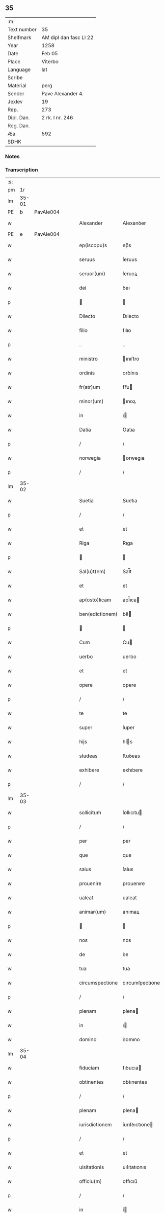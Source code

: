 ** 35
| :m:         |                        |
| Text number | 35                     |
| Shelfmark   | AM dipl dan fasc LI 22 |
| Year        | 1258                   |
| Date        | Feb 05                 |
| Place       | Viterbo                |
| Language    | lat                    |
| Scribe      |                        |
| Material    | perg                   |
| Sender      | Pave Alexander 4.      |
| Jexlev      | 19                     |
| Rep.        | 273                    |
| Dipl. Dan.  | 2 rk. I nr. 246        |
| Reg. Dan.   |                        |
| Æa.         | 592                    |
| SDHK        |                        |

*** Notes


*** Transcription
| :s: |       |   |   |   |   |                  |                 |   |   |   |   |     |   |   |   |             |
| pm  |    1r |   |   |   |   |                  |                 |   |   |   |   |     |   |   |   |             |
| lm  | 35-01 |   |   |   |   |                  |                 |   |   |   |   |     |   |   |   |             |
| PE  |     b | PavAle004  |   |   |   |                  |                 |   |   |   |   |     |   |   |   |             |
| w   |       |   |   |   |   | Alexander        | Alexanꝺer       |   |   |   |   | lat |   |   |   |       35-01 |
| PE  |     e | PavAle004  |   |   |   |                  |                 |   |   |   |   |     |   |   |   |             |
| w   |       |   |   |   |   | ep(iscopu)s      | ep̅s             |   |   |   |   | lat |   |   |   |       35-01 |
| w   |       |   |   |   |   | seruus           | ſeruus          |   |   |   |   | lat |   |   |   |       35-01 |
| w   |       |   |   |   |   | seruor(um)       | ſeruoꝝ          |   |   |   |   | lat |   |   |   |       35-01 |
| w   |       |   |   |   |   | dei              | ꝺeı             |   |   |   |   | lat |   |   |   |       35-01 |
| p   |       |   |   |   |   |                 |                |   |   |   |   | lat |   |   |   |       35-01 |
| w   |       |   |   |   |   | Dilecto          | Dılecto         |   |   |   |   | lat |   |   |   |       35-01 |
| w   |       |   |   |   |   | filio            | fılıo           |   |   |   |   | lat |   |   |   |       35-01 |
| p   |       |   |   |   |   | ..               | ..              |   |   |   |   | lat |   |   |   |       35-01 |
| w   |       |   |   |   |   | ministro         | ınıﬅro         |   |   |   |   | lat |   |   |   |       35-01 |
| w   |       |   |   |   |   | ordinis          | orꝺínıs         |   |   |   |   | lat |   |   |   |       35-01 |
| w   |       |   |   |   |   | fr(atr)um        | fr̅u            |   |   |   |   | lat |   |   |   |       35-01 |
| w   |       |   |   |   |   | minor(um)        | ınoꝝ           |   |   |   |   | lat |   |   |   |       35-01 |
| w   |       |   |   |   |   | in               | ı              |   |   |   |   | lat |   |   |   |       35-01 |
| w   |       |   |   |   |   | Datia            | Ꝺatıa           |   |   |   |   | lat |   |   |   |       35-01 |
| p   |       |   |   |   |   | /                | /               |   |   |   |   | lat |   |   |   |       35-01 |
| w   |       |   |   |   |   | norwegia         | orwegıa        |   |   |   |   | lat |   |   |   |       35-01 |
| p   |       |   |   |   |   | /                | /               |   |   |   |   | lat |   |   |   |       35-01 |
| lm  | 35-02 |   |   |   |   |                  |                 |   |   |   |   |     |   |   |   |             |
| w   |       |   |   |   |   | Suetia           | Suetıa          |   |   |   |   | lat |   |   |   |       35-02 |
| p   |       |   |   |   |   | /                | /               |   |   |   |   | lat |   |   |   |       35-02 |
| w   |       |   |   |   |   | et               | et              |   |   |   |   | lat |   |   |   |       35-02 |
| w   |       |   |   |   |   | Riga             | Rıga            |   |   |   |   | lat |   |   |   |       35-02 |
| p   |       |   |   |   |   |                 |                |   |   |   |   | lat |   |   |   |       35-02 |
| w   |       |   |   |   |   | Sal(u)t(em)      | Sal̅t            |   |   |   |   | lat |   |   |   |       35-02 |
| w   |       |   |   |   |   | et               | et              |   |   |   |   | lat |   |   |   |       35-02 |
| w   |       |   |   |   |   | ap(osto)licam    | apl̅ıca         |   |   |   |   | lat |   |   |   |       35-02 |
| w   |       |   |   |   |   | ben(edictionem)  | be̅             |   |   |   |   | lat |   |   |   |       35-02 |
| p   |       |   |   |   |   |                 |                |   |   |   |   | lat |   |   |   |       35-02 |
| w   |       |   |   |   |   | Cum              | Cu             |   |   |   |   | lat |   |   |   |       35-02 |
| w   |       |   |   |   |   | uerbo            | uerbo           |   |   |   |   | lat |   |   |   |       35-02 |
| w   |       |   |   |   |   | et               | et              |   |   |   |   | lat |   |   |   |       35-02 |
| w   |       |   |   |   |   | opere            | opere           |   |   |   |   | lat |   |   |   |       35-02 |
| p   |       |   |   |   |   | /                | /               |   |   |   |   | lat |   |   |   |       35-02 |
| w   |       |   |   |   |   | te               | te              |   |   |   |   | lat |   |   |   |       35-02 |
| w   |       |   |   |   |   | super            | ſuper           |   |   |   |   | lat |   |   |   |       35-02 |
| w   |       |   |   |   |   | hijs             | hís            |   |   |   |   | lat |   |   |   |       35-02 |
| w   |       |   |   |   |   | studeas          | ﬅuꝺeas          |   |   |   |   | lat |   |   |   |       35-02 |
| w   |       |   |   |   |   | exhibere         | exhıbere        |   |   |   |   | lat |   |   |   |       35-02 |
| p   |       |   |   |   |   | /                | /               |   |   |   |   | lat |   |   |   |       35-02 |
| lm  | 35-03 |   |   |   |   |                  |                 |   |   |   |   |     |   |   |   |             |
| w   |       |   |   |   |   | sollicitum       | ſollıcıtu      |   |   |   |   | lat |   |   |   |       35-03 |
| p   |       |   |   |   |   | /                | /               |   |   |   |   | lat |   |   |   |       35-03 |
| w   |       |   |   |   |   | per              | per             |   |   |   |   | lat |   |   |   |       35-03 |
| w   |       |   |   |   |   | que              | que             |   |   |   |   | lat |   |   |   |       35-03 |
| w   |       |   |   |   |   | salus            | ſalus           |   |   |   |   | lat |   |   |   |       35-03 |
| w   |       |   |   |   |   | prouenire        | prouenıre       |   |   |   |   | lat |   |   |   |       35-03 |
| w   |       |   |   |   |   | ualeat           | ualeat          |   |   |   |   | lat |   |   |   |       35-03 |
| w   |       |   |   |   |   | animar(um)       | anımaꝝ          |   |   |   |   | lat |   |   |   |       35-03 |
| p   |       |   |   |   |   |                 |                |   |   |   |   | lat |   |   |   |       35-03 |
| w   |       |   |   |   |   | nos              | nos             |   |   |   |   | lat |   |   |   |       35-03 |
| w   |       |   |   |   |   | de               | ꝺe              |   |   |   |   | lat |   |   |   |       35-03 |
| w   |       |   |   |   |   | tua              | tua             |   |   |   |   | lat |   |   |   |       35-03 |
| w   |       |   |   |   |   | circumspectione  | cırcumſpectıone |   |   |   |   | lat |   |   |   |       35-03 |
| p   |       |   |   |   |   | /                | /               |   |   |   |   | lat |   |   |   |       35-03 |
| w   |       |   |   |   |   | plenam           | plena          |   |   |   |   | lat |   |   |   |       35-03 |
| w   |       |   |   |   |   | in               | ı              |   |   |   |   | lat |   |   |   |       35-03 |
| w   |       |   |   |   |   | domino           | ꝺomıno          |   |   |   |   | lat |   |   |   |       35-03 |
| lm  | 35-04 |   |   |   |   |                  |                 |   |   |   |   |     |   |   |   |             |
| w   |       |   |   |   |   | fiduciam         | fıꝺucıa        |   |   |   |   | lat |   |   |   |       35-04 |
| w   |       |   |   |   |   | obtinentes       | obtınentes      |   |   |   |   | lat |   |   |   |       35-04 |
| p   |       |   |   |   |   | /                | /               |   |   |   |   | lat |   |   |   |       35-04 |
| w   |       |   |   |   |   | plenam           | plena          |   |   |   |   | lat |   |   |   |       35-04 |
| w   |       |   |   |   |   | iurisdictionem   | íurıſꝺıctıone  |   |   |   |   | lat |   |   |   |       35-04 |
| p   |       |   |   |   |   | /                | /               |   |   |   |   | lat |   |   |   |       35-04 |
| w   |       |   |   |   |   | et               | et              |   |   |   |   | lat |   |   |   |       35-04 |
| w   |       |   |   |   |   | uisitationis     | uıſıtatıonıs    |   |   |   |   | lat |   |   |   |       35-04 |
| w   |       |   |   |   |   | officiu(m)       | offıcıu̅         |   |   |   |   | lat |   |   |   |       35-04 |
| p   |       |   |   |   |   | /                | /               |   |   |   |   | lat |   |   |   |       35-04 |
| w   |       |   |   |   |   | in               | í              |   |   |   |   | lat |   |   |   |       35-04 |
| w   |       |   |   |   |   | monasterio       | onaﬅerıo       |   |   |   |   | lat |   |   |   |       35-04 |
| w   |       |   |   |   |   | monialium        | onıalıu       |   |   |   |   | lat |   |   |   |       35-04 |
| w   |       |   |   |   |   | inclusarum       | ıncluſaru      |   |   |   |   | lat |   |   |   |       35-04 |
| p   |       |   |   |   |   | /                | /               |   |   |   |   | lat |   |   |   |       35-04 |
| w   |       |   |   |   |   | Ros¦kilden(si)   | Roſ-¦kılꝺe̅     |   |   |   |   | lat |   |   |   | 35-04—35-05 |
| p   |       |   |   |   |   | /                | /               |   |   |   |   | lat |   |   |   |       35-05 |
| w   |       |   |   |   |   | ordinis          | orꝺínís         |   |   |   |   | lat |   |   |   |       35-05 |
| w   |       |   |   |   |   | s(an)c(t)i       | ſc̅ı             |   |   |   |   | lat |   |   |   |       35-05 |
| w   |       |   |   |   |   | Damiani          | Ꝺamıanı         |   |   |   |   | lat |   |   |   |       35-05 |
| p   |       |   |   |   |   | /                | /               |   |   |   |   | lat |   |   |   |       35-05 |
| w   |       |   |   |   |   | tibi             | tıbı            |   |   |   |   | lat |   |   |   |       35-05 |
| w   |       |   |   |   |   | auctoritate      | auctorıtate     |   |   |   |   | lat |   |   |   |       35-05 |
| w   |       |   |   |   |   | presentium       | preſentıu      |   |   |   |   | lat |   |   |   |       35-05 |
| p   |       |   |   |   |   | /                | /               |   |   |   |   | lat |   |   |   |       35-05 |
| w   |       |   |   |   |   | duximus          | ꝺuxımus         |   |   |   |   | lat |   |   |   |       35-05 |
| w   |       |   |   |   |   | co(m)mittenda    | co̅mıttenꝺa      |   |   |   |   | lat |   |   |   |       35-05 |
| p   |       |   |   |   |   | /                | /               |   |   |   |   | lat |   |   |   |       35-05 |
| w   |       |   |   |   |   | ut               | ut              |   |   |   |   | lat |   |   |   |       35-05 |
| w   |       |   |   |   |   | in               | ı              |   |   |   |   | lat |   |   |   |       35-05 |
| w   |       |   |   |   |   | eo               | eo              |   |   |   |   | lat |   |   |   |       35-05 |
| p   |       |   |   |   |   | /                | /               |   |   |   |   | lat |   |   |   |       35-05 |
| w   |       |   |   |   |   | uisitationis     | uıſıtatıonıs    |   |   |   |   | lat |   |   |   |       35-05 |
| p   |       |   |   |   |   | /                | /               |   |   |   |   | lat |   |   |   |       35-05 |
| w   |       |   |   |   |   | cor¦rectionis    | cor-¦rectıonıs  |   |   |   |   | lat |   |   |   | 35-05—35-06 |
| p   |       |   |   |   |   | /                | /               |   |   |   |   | lat |   |   |   |       35-06 |
| w   |       |   |   |   |   | et               | et              |   |   |   |   | lat |   |   |   |       35-06 |
| w   |       |   |   |   |   | reformationis    | reformatıonıs   |   |   |   |   | lat |   |   |   |       35-06 |
| w   |       |   |   |   |   | officium         | offıcıu        |   |   |   |   | lat |   |   |   |       35-06 |
| p   |       |   |   |   |   | /                | /               |   |   |   |   | lat |   |   |   |       35-06 |
| w   |       |   |   |   |   | quotiens         | quotıens        |   |   |   |   | lat |   |   |   |       35-06 |
| w   |       |   |   |   |   | expedire         | expeꝺıre        |   |   |   |   | lat |   |   |   |       35-06 |
| w   |       |   |   |   |   | uideris          | uıꝺerıs         |   |   |   |   | lat |   |   |   |       35-06 |
| p   |       |   |   |   |   | /                | /               |   |   |   |   | lat |   |   |   |       35-06 |
| w   |       |   |   |   |   | ualeas           | ualeas          |   |   |   |   | lat |   |   |   |       35-06 |
| w   |       |   |   |   |   | per              | per             |   |   |   |   | lat |   |   |   |       35-06 |
| w   |       |   |   |   |   | te               | te              |   |   |   |   | lat |   |   |   |       35-06 |
| p   |       |   |   |   |   | /                | /               |   |   |   |   | lat |   |   |   |       35-06 |
| w   |       |   |   |   |   | uel              | uel             |   |   |   |   | lat |   |   |   |       35-06 |
| w   |       |   |   |   |   | per              | per             |   |   |   |   | lat |   |   |   |       35-06 |
| w   |       |   |   |   |   | alios            | alıos           |   |   |   |   | lat |   |   |   |       35-06 |
| p   |       |   |   |   |   | /                | /               |   |   |   |   | lat |   |   |   |       35-06 |
| w   |       |   |   |   |   | ordinis          | orꝺínís         |   |   |   |   | lat |   |   |   |       35-06 |
| w   |       |   |   |   |   | tui              | tuí             |   |   |   |   | lat |   |   |   |       35-06 |
| lm  | 35-07 |   |   |   |   |                  |                 |   |   |   |   |     |   |   |   |             |
| w   |       |   |   |   |   | fratres          | fratres         |   |   |   |   | lat |   |   |   |       35-07 |
| p   |       |   |   |   |   | /                | /               |   |   |   |   | lat |   |   |   |       35-07 |
| w   |       |   |   |   |   | quos             | quos            |   |   |   |   | lat |   |   |   |       35-07 |
| w   |       |   |   |   |   | ad               | aꝺ              |   |   |   |   | lat |   |   |   |       35-07 |
| w   |       |   |   |   |   | hoc              | hoc             |   |   |   |   | lat |   |   |   |       35-07 |
| w   |       |   |   |   |   | ydoneos          | yꝺoneos         |   |   |   |   | lat |   |   |   |       35-07 |
| w   |       |   |   |   |   | esse             | eſſe            |   |   |   |   | lat |   |   |   |       35-07 |
| w   |       |   |   |   |   | uideris          | uıꝺerıs         |   |   |   |   | lat |   |   |   |       35-07 |
| p   |       |   |   |   |   | /                | /               |   |   |   |   | lat |   |   |   |       35-07 |
| w   |       |   |   |   |   | exercere         | exercere        |   |   |   |   | lat |   |   |   |       35-07 |
| p   |       |   |   |   |   | .                | .               |   |   |   |   | lat |   |   |   |       35-07 |
| w   |       |   |   |   |   | Contradictores   | Contraꝺıctores  |   |   |   |   | lat |   |   |   |       35-07 |
| p   |       |   |   |   |   | /                | /               |   |   |   |   | lat |   |   |   |       35-07 |
| w   |       |   |   |   |   | per              | per             |   |   |   |   | lat |   |   |   |       35-07 |
| w   |       |   |   |   |   | censuram         | cenſura        |   |   |   |   | lat |   |   |   |       35-07 |
| w   |       |   |   |   |   | eccl(es)iasticam | eccl̅ıaﬅıca     |   |   |   |   | lat |   |   |   |       35-07 |
| w   |       |   |   |   |   | app(e)ll(ati)one | all̅one         |   |   |   |   | lat |   |   |   |       35-07 |
| lm  | 35-08 |   |   |   |   |                  |                 |   |   |   |   |     |   |   |   |             |
| w   |       |   |   |   |   | postposita       | poﬅpoſıta       |   |   |   |   | lat |   |   |   |       35-08 |
| p   |       |   |   |   |   | /                | /               |   |   |   |   | lat |   |   |   |       35-08 |
| w   |       |   |   |   |   | compescendo      | compeſcenꝺo     |   |   |   |   | lat |   |   |   |       35-08 |
| p   |       |   |   |   |   |                 |                |   |   |   |   | lat |   |   |   |       35-08 |
| w   |       |   |   |   |   | Dat(um)          | Dat̅             |   |   |   |   | lat |   |   |   |       35-08 |
| PL  |     b |   |   |   |   |                  |                 |   |   |   |   |     |   |   |   |             |
| w   |       |   |   |   |   | viterbij         | ỽıterbıȷ        |   |   |   |   | lat |   |   |   |       35-08 |
| PL  |     e |   |   |   |   |                  |                 |   |   |   |   |     |   |   |   |             |
| w   |       |   |   |   |   | non(as)          | o̅             |   |   |   |   | lat |   |   |   |       35-08 |
| w   |       |   |   |   |   | februa(rii)      | februaꝶ         |   |   |   |   | lat |   |   |   |       35-08 |
| p   |       |   |   |   |   | .                | .               |   |   |   |   | lat |   |   |   |       35-08 |
| lm  | 35-09 |   |   |   |   |                  |                 |   |   |   |   |     |   |   |   |             |
| w   |       |   |   |   |   | Pontificatus     | Pontıfıcatus    |   |   |   |   | lat |   |   |   |       35-09 |
| w   |       |   |   |   |   | n(ost)rj         | nr̅ȷ             |   |   |   |   | lat |   |   |   |       35-09 |
| w   |       |   |   |   |   | Anno             | nno            |   |   |   |   | lat |   |   |   |       35-09 |
| w   |       |   |   |   |   | Quatro           | Quatro          |   |   |   |   | lat |   |   |   |       35-09 |
| p   |       |   |   |   |   | .                | .               |   |   |   |   | lat |   |   |   |       35-09 |
| :e: |       |   |   |   |   |                  |                 |   |   |   |   |     |   |   |   |             |
